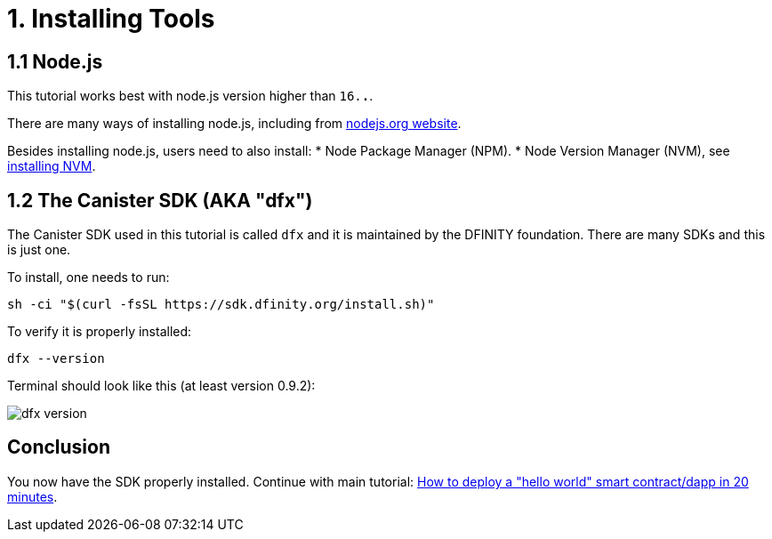 = 1. Installing Tools

== 1.1 Node.js

This tutorial works best with node.js version higher than `16.*.*`.

There are many ways of installing node.js, including from link:https://nodejs.org/en/download[nodejs.org website].

Besides installing node.js, users need to also install:
* Node Package Manager (NPM).
* Node Version Manager (NVM), see link:https://github.com/nvm-sh/nvm#installing-and-updating[installing NVM].

== 1.2 The Canister SDK (AKA "*dfx*") 

The Canister SDK used in this tutorial is called `dfx` and it is maintained by the DFINITY foundation. There are many SDKs and this is just one.

To install, one needs to run:
[source,bash]
----
sh -ci "$(curl -fsSL https://sdk.dfinity.org/install.sh)"
----


To verify it is properly installed:
[source,bash]
----
dfx --version
----

Terminal should look like this (at least version 0.9.2):

image:quickstart/dfx-version.png[dfx version]

== Conclusion

You now have the SDK properly installed. Continue with main tutorial: link:how-to-deploy-hello-world-smart-contract{outfilesuffix}[How to deploy a "hello world" smart contract/dapp in 20 minutes].